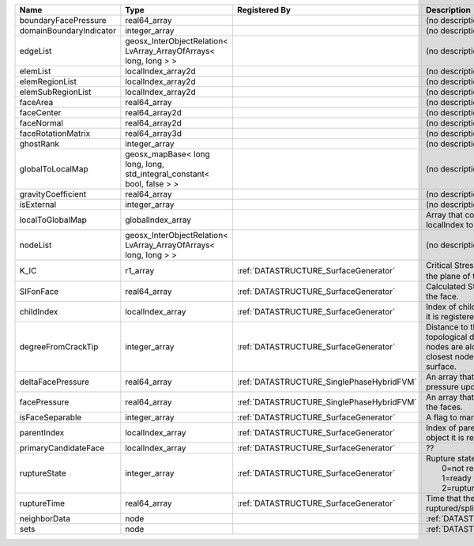 

======================= ====================================================================== ========================================= ===================================================================================================================================================== 
Name                    Type                                                                   Registered By                             Description                                                                                                                                           
======================= ====================================================================== ========================================= ===================================================================================================================================================== 
boundaryFacePressure    real64_array                                                                                                     (no description available)                                                                                                                            
domainBoundaryIndicator integer_array                                                                                                    (no description available)                                                                                                                            
edgeList                geosx_InterObjectRelation< LvArray_ArrayOfArrays< long, long > >                                                 (no description available)                                                                                                                            
elemList                localIndex_array2d                                                                                               (no description available)                                                                                                                            
elemRegionList          localIndex_array2d                                                                                               (no description available)                                                                                                                            
elemSubRegionList       localIndex_array2d                                                                                               (no description available)                                                                                                                            
faceArea                real64_array                                                                                                     (no description available)                                                                                                                            
faceCenter              real64_array2d                                                                                                   (no description available)                                                                                                                            
faceNormal              real64_array2d                                                                                                   (no description available)                                                                                                                            
faceRotationMatrix      real64_array3d                                                                                                   (no description available)                                                                                                                            
ghostRank               integer_array                                                                                                    (no description available)                                                                                                                            
globalToLocalMap        geosx_mapBase< long long, long, std_integral_constant< bool, false > >                                           (no description available)                                                                                                                            
gravityCoefficient      real64_array                                                                                                     (no description available)                                                                                                                            
isExternal              integer_array                                                                                                    (no description available)                                                                                                                            
localToGlobalMap        globalIndex_array                                                                                                Array that contains a map from localIndex to globalIndex.                                                                                             
nodeList                geosx_InterObjectRelation< LvArray_ArrayOfArrays< long, long > >                                                 (no description available)                                                                                                                            
K_IC                    r1_array                                                               :ref:`DATASTRUCTURE_SurfaceGenerator`     Critical Stress Intensity Factor :math:`K_{IC}` in the plane of the face.                                                                             
SIFonFace               real64_array                                                           :ref:`DATASTRUCTURE_SurfaceGenerator`     Calculated Stress Intensity Factor on the face.                                                                                                       
childIndex              localIndex_array                                                       :ref:`DATASTRUCTURE_SurfaceGenerator`     Index of child within the mesh object it is registered on.                                                                                            
degreeFromCrackTip      integer_array                                                          :ref:`DATASTRUCTURE_SurfaceGenerator`     Distance to the crack tip in terms of topological distance. (i.e. how many nodes are along the path to the closest node that is on the crack surface. 
deltaFacePressure       real64_array                                                           :ref:`DATASTRUCTURE_SinglePhaseHybridFVM` An array that holds the accumulated pressure updates at the faces.                                                                                    
facePressure            real64_array                                                           :ref:`DATASTRUCTURE_SinglePhaseHybridFVM` An array that holds the pressures at the faces.                                                                                                       
isFaceSeparable         integer_array                                                          :ref:`DATASTRUCTURE_SurfaceGenerator`     A flag to mark if the face is separable.                                                                                                              
parentIndex             localIndex_array                                                       :ref:`DATASTRUCTURE_SurfaceGenerator`     Index of parent within the mesh object it is registered on.                                                                                           
primaryCandidateFace    localIndex_array                                                       :ref:`DATASTRUCTURE_SurfaceGenerator`     ??                                                                                                                                                    
ruptureState            integer_array                                                          :ref:`DATASTRUCTURE_SurfaceGenerator`     | Rupture state of the face:                                                                                                                            
                                                                                                                                         |  0=not ready for rupture                                                                                                                              
                                                                                                                                         |  1=ready for rupture                                                                                                                                  
                                                                                                                                         |  2=ruptured.                                                                                                                                          
ruptureTime             real64_array                                                           :ref:`DATASTRUCTURE_SurfaceGenerator`     Time that the object was ruptured/split.                                                                                                              
neighborData            node                                                                                                             :ref:`DATASTRUCTURE_neighborData`                                                                                                                     
sets                    node                                                                                                             :ref:`DATASTRUCTURE_sets`                                                                                                                             
======================= ====================================================================== ========================================= ===================================================================================================================================================== 


